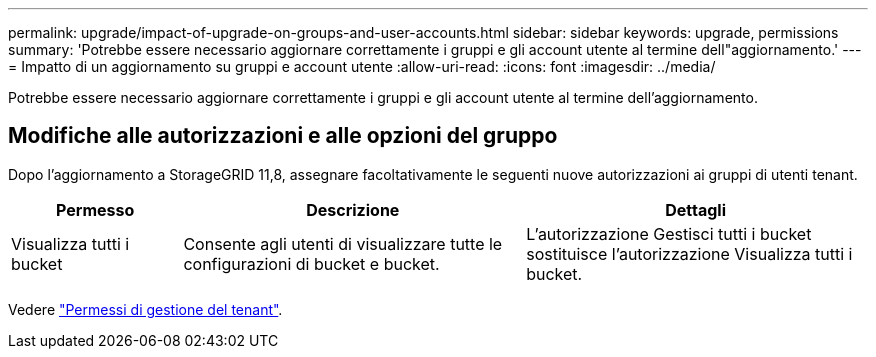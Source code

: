 ---
permalink: upgrade/impact-of-upgrade-on-groups-and-user-accounts.html 
sidebar: sidebar 
keywords: upgrade, permissions 
summary: 'Potrebbe essere necessario aggiornare correttamente i gruppi e gli account utente al termine dell"aggiornamento.' 
---
= Impatto di un aggiornamento su gruppi e account utente
:allow-uri-read: 
:icons: font
:imagesdir: ../media/


[role="lead"]
Potrebbe essere necessario aggiornare correttamente i gruppi e gli account utente al termine dell'aggiornamento.



== Modifiche alle autorizzazioni e alle opzioni del gruppo

Dopo l'aggiornamento a StorageGRID 11,8, assegnare facoltativamente le seguenti nuove autorizzazioni ai gruppi di utenti tenant.

[cols="1a,2a,2a"]
|===
| Permesso | Descrizione | Dettagli 


 a| 
Visualizza tutti i bucket
 a| 
Consente agli utenti di visualizzare tutte le configurazioni di bucket e bucket.
 a| 
L'autorizzazione Gestisci tutti i bucket sostituisce l'autorizzazione Visualizza tutti i bucket.

|===
Vedere link:../tenant/tenant-management-permissions.html["Permessi di gestione del tenant"].
